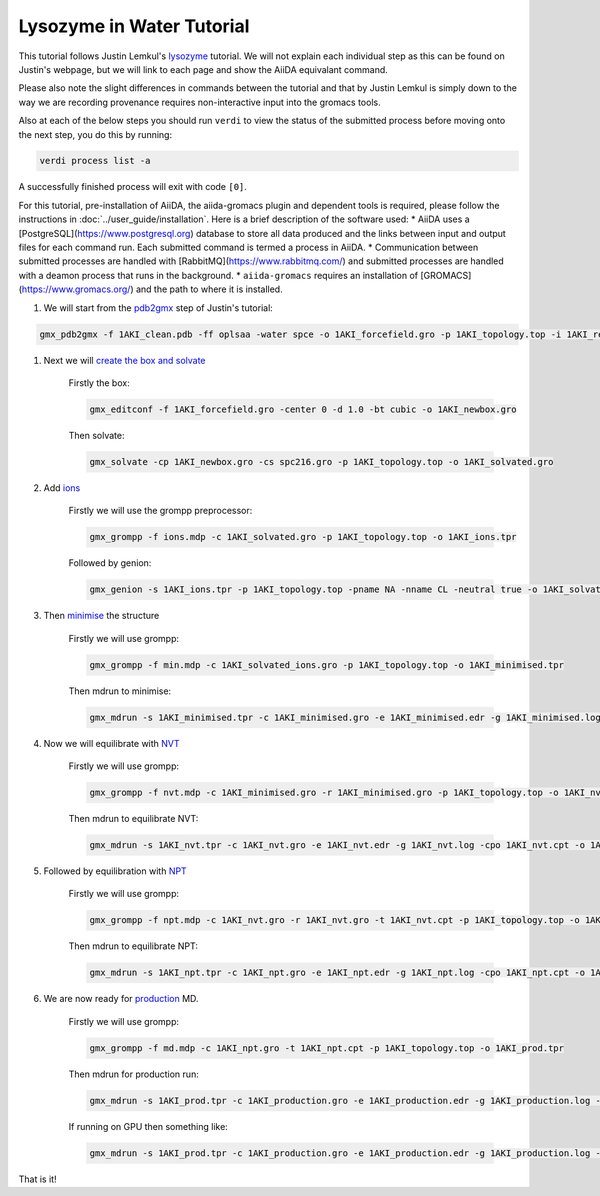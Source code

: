 ==========================
Lysozyme in Water Tutorial
==========================

This tutorial follows Justin Lemkul's `lysozyme <http://www.mdtutorials.com/gmx/lysozyme/>`_ tutorial. We will not explain each individual step as this can be found on Justin's webpage, but we will link to each page and show the AiiDA equivalant command.

Please also note the slight differences in commands between the tutorial and that by Justin Lemkul is simply down to the way we are recording provenance requires non-interactive input into the gromacs tools.

Also at each of the below steps you should run ``verdi`` to view the status of the submitted process before moving onto the next step, you do this by running:

.. code-block:: bash

    verdi process list -a

A successfully finished process will exit with code ``[0]``.

For this tutorial, pre-installation of AiiDA, the aiida-gromacs plugin and dependent tools is required, please follow the instructions in :doc:`../user_guide/installation`. Here is a brief description of the software used:
* AiiDA uses a [PostgreSQL](https://www.postgresql.org) database to store all data produced and the links between input and output files for each command run. Each submitted command is termed a process in AiiDA.
* Communication between submitted processes are handled with [RabbitMQ](https://www.rabbitmq.com/) and submitted processes are handled with a deamon process that runs in the background.
* ``aiida-gromacs`` requires an installation of [GROMACS](https://www.gromacs.org/) and the path to where it is installed.

#. We will start from the `pdb2gmx <http://www.mdtutorials.com/gmx/lysozyme/01_pdb2gmx.html>`_ step of Justin's tutorial:

.. code-block:: bash

    gmx_pdb2gmx -f 1AKI_clean.pdb -ff oplsaa -water spce -o 1AKI_forcefield.gro -p 1AKI_topology.top -i 1AKI_restraints.itp

#. Next we will `create the box and solvate <http://www.mdtutorials.com/gmx/lysozyme/03_solvate.html>`_

    Firstly the box:

    .. code-block:: bash

        gmx_editconf -f 1AKI_forcefield.gro -center 0 -d 1.0 -bt cubic -o 1AKI_newbox.gro

    Then solvate:

    .. code-block:: bash

        gmx_solvate -cp 1AKI_newbox.gro -cs spc216.gro -p 1AKI_topology.top -o 1AKI_solvated.gro

#. Add `ions <http://www.mdtutorials.com/gmx/lysozyme/04_ions.html>`_

    Firstly we will use the grompp preprocessor:

    .. code-block:: bash

        gmx_grompp -f ions.mdp -c 1AKI_solvated.gro -p 1AKI_topology.top -o 1AKI_ions.tpr

    Followed by genion:

    .. code-block:: bash

        gmx_genion -s 1AKI_ions.tpr -p 1AKI_topology.top -pname NA -nname CL -neutral true -o 1AKI_solvated_ions.gro

#. Then `minimise <http://www.mdtutorials.com/gmx/lysozyme/05_EM.html>`_ the structure

    Firstly we will use grompp:

    .. code-block:: bash

        gmx_grompp -f min.mdp -c 1AKI_solvated_ions.gro -p 1AKI_topology.top -o 1AKI_minimised.tpr

    Then mdrun to minimise:

    .. code-block:: bash

        gmx_mdrun -s 1AKI_minimised.tpr -c 1AKI_minimised.gro -e 1AKI_minimised.edr -g 1AKI_minimised.log -o 1AKI_minimised.trr

#. Now we will equilibrate with `NVT <http://www.mdtutorials.com/gmx/lysozyme/06_equil.html>`_

    Firstly we will use grompp:

    .. code-block:: bash

        gmx_grompp -f nvt.mdp -c 1AKI_minimised.gro -r 1AKI_minimised.gro -p 1AKI_topology.top -o 1AKI_nvt.tpr

    Then mdrun to equilibrate NVT:

    .. code-block:: bash

        gmx_mdrun -s 1AKI_nvt.tpr -c 1AKI_nvt.gro -e 1AKI_nvt.edr -g 1AKI_nvt.log -cpo 1AKI_nvt.cpt -o 1AKI_nvt.trr

#. Followed by equilibration with `NPT <http://www.mdtutorials.com/gmx/lysozyme/07_equil2.html>`_

    Firstly we will use grompp:

    .. code-block:: bash

        gmx_grompp -f npt.mdp -c 1AKI_nvt.gro -r 1AKI_nvt.gro -t 1AKI_nvt.cpt -p 1AKI_topology.top -o 1AKI_npt.tpr

    Then mdrun to equilibrate NPT:

    .. code-block:: bash

        gmx_mdrun -s 1AKI_npt.tpr -c 1AKI_npt.gro -e 1AKI_npt.edr -g 1AKI_npt.log -cpo 1AKI_npt.cpt -o 1AKI_npt.trr

#. We are now ready for `production <http://www.mdtutorials.com/gmx/lysozyme/08_MD.html>`_ MD.

    Firstly we will use grompp:

    .. code-block:: bash

        gmx_grompp -f md.mdp -c 1AKI_npt.gro -t 1AKI_npt.cpt -p 1AKI_topology.top -o 1AKI_prod.tpr

    Then mdrun for production run:

    .. code-block:: bash

        gmx_mdrun -s 1AKI_prod.tpr -c 1AKI_production.gro -e 1AKI_production.edr -g 1AKI_production.log -o 1AKI_production.trr

    If running on GPU then something like:

    .. code-block:: bash

        gmx_mdrun -s 1AKI_prod.tpr -c 1AKI_production.gro -e 1AKI_production.edr -g 1AKI_production.log -o 1AKI_production.trr -bonded gpu -nb gpu -pme gpu -ntmpi 1 -ntomp 5 -pin on

That is it!
